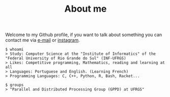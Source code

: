 #+STARTUP: content
#+TITLE: About me

Welcome to my Github profile, if you want to talk about something you can contact me via [[mailto:rayan.raddatz@inf.ufrgs.br][e-mail]] or [[https://www.instagram.com/11001sqrt/][instagram]].

#+begin_src sh :
  $ whoami
  > Study: Computer Science at the "Institute of Informatics" of the "Federal University of Rio Grande do Sul" (INF-UFRGS)
  > Likes: Competitive programming, Mathematics, reading and learning at all
  > Languages: Portuguese and English. (Learning French)
  > Programming Languages: C, C++, Python, R, Bash, Racket...

  $ groups
  > "Parallel and Distributed Processing Group (GPPD) at UFRGS"
#+end_src
